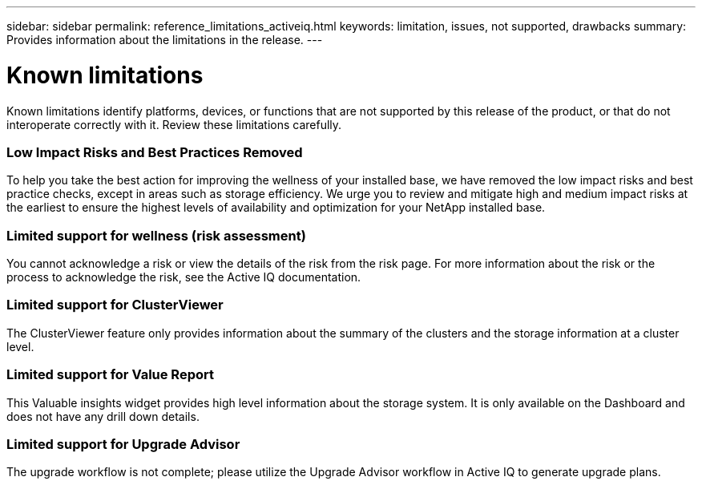 ---
sidebar: sidebar
permalink: reference_limitations_activeiq.html
keywords: limitation, issues, not supported, drawbacks
summary: Provides information about the limitations in the release.
---

= Known limitations
:toc: macro
:toclevels: 1
:hardbreaks:
:nofooter:
:icons: font
:linkattrs:
:imagesdir: ./media/

[.lead]
Known limitations identify platforms, devices, or functions that are not supported by this release of the product, or that do not interoperate correctly with it. Review these limitations carefully.

=== Low Impact Risks and Best Practices Removed
To help you take the best action for improving the wellness of your installed base, we have removed the low impact risks and best practice checks, except in areas such as storage efficiency. We urge you to review and mitigate high and medium impact risks at the earliest to ensure the highest levels of availability and optimization for your NetApp installed base.

=== Limited support for wellness (risk assessment)
You cannot acknowledge a risk or view the details of the risk from the risk page. For more information about the risk or the process to acknowledge the risk, see the Active IQ documentation.

=== Limited support for ClusterViewer
The ClusterViewer feature only provides information about the summary of the clusters and the storage information at a cluster level.

=== Limited support for Value Report
This Valuable insights widget provides high level information about the storage system. It is only available on the Dashboard and does not have any drill down details.

=== Limited support for Upgrade Advisor
The upgrade workflow is not complete; please utilize the Upgrade Advisor workflow in Active IQ to generate upgrade plans.
